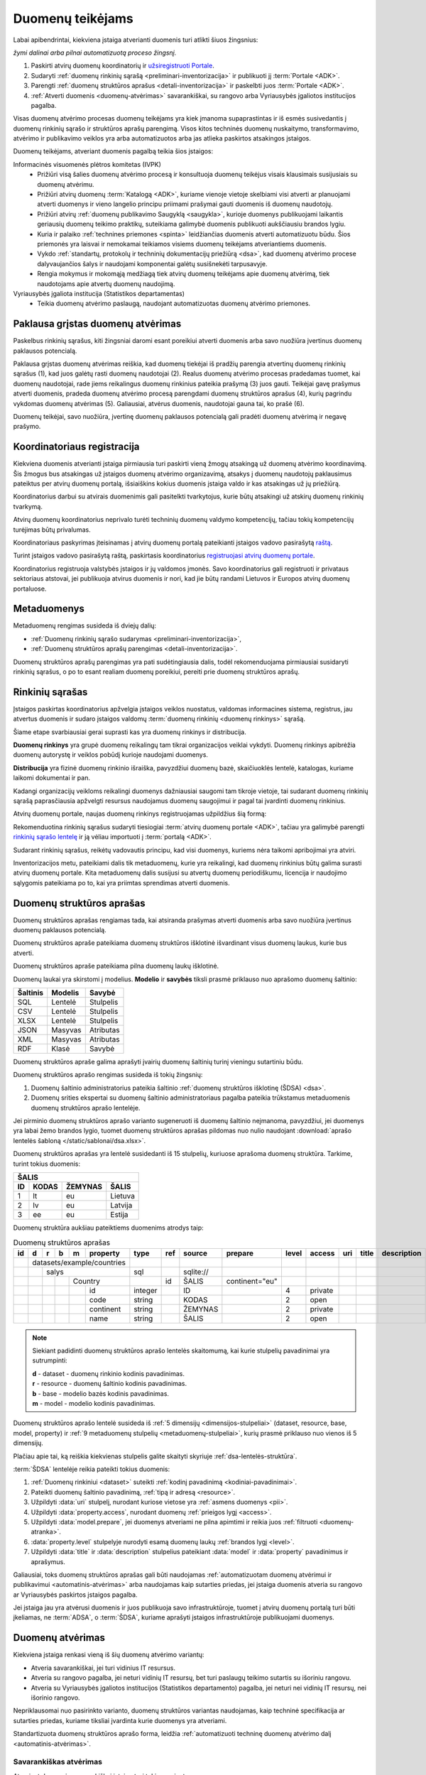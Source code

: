 .. default-role:: literal

.. _atvėrimas:

Duomenų teikėjams
#################

Labai apibendrintai, kiekviena įstaiga atverianti duomenis turi atlikti šiuos
žingsnius:

.. image:: /static/zingsniai.png

|auto| *žymi dalinai arba pilnai automatizuotą proceso žingsnį.*

1. Paskirti atvirų duomenų koordinatorių ir `užsiregistruoti Portale`__.

   __ https://data.gov.lt/opening/learningmaterial/10

2. Sudaryti :ref:`duomenų rinkinių sąrašą <preliminari-inventorizacija>`
   ir publikuoti jį :term:`Portale <ADK>`.

3. Parengti :ref:`duomenų struktūros aprašus <detali-inventorizacija>` ir
   paskelbti juos :term:`Portale <ADK>`.

4. :ref:`Atverti duomenis <duomenų-atvėrimas>` savarankiškai, su rangovo arba
   Vyriausybės įgaliotos institucijos pagalba.

Visas duomenų atvėrimo procesas duomenų teikėjams yra kiek įmanoma
supaprastintas ir iš esmės susivedantis į duomenų rinkinių sąrašo ir struktūros
aprašų parengimą. Visos kitos techninės duomenų nuskaitymo, transformavimo,
atvėrimo ir publikavimo veiklos yra arba automatizuotos arba jas atlieka
paskirtos atsakingos įstaigos.

Duomenų teikėjams, atveriant duomenis pagalbą teikia šios įstaigos:

Informacinės visuomenės plėtros komitetas (IVPK)
    - Prižiūri visą šalies duomenų atvėrimo procesą ir konsultuoja duomenų
      teikėjus visais klausimais susijusiais su duomenų atvėrimu.

    - Prižiūri atvirų duomenų :term:`Katalogą <ADK>`, kuriame vienoje vietoje
      skelbiami visi atverti ar planuojami atverti duomenys ir vieno langelio
      principu priimami prašymai gauti duomenis iš duomenų naudotojų.

    - Prižiūri atvirų :ref:`duomenų publikavimo Saugyklą <saugykla>`, kurioje
      duomenys publikuojami laikantis geriausių duomenų teikimo praktikų,
      suteikiama galimybė duomenis publikuoti aukščiausiu brandos lygiu.

    - Kuria ir palaiko :ref:`technines priemones <spinta>` leidžiančias duomenis
      atverti automatizuotu būdu. Šios priemonės yra laisvai ir nemokamai
      teikiamos visiems duomenų teikėjams atveriantiems duomenis.

    - Vykdo :ref:`standartų, protokolų ir techninių dokumentacijų priežiūrą
      <dsa>`, kad duomenų atvėrimo procese dalyvaujančios šalys ir naudojami
      komponentai galėtų susišnekėti tarpusavyje.

    - Rengia mokymus ir mokomąją medžiagą tiek atvirų duomenų teikėjams apie
      duomenų atvėrimą, tiek naudotojams apie atvertų duomenų naudojimą.

Vyriausybės įgaliota institucija (Statistikos departamentas)
    - Teikia duomenų atvėrimo paslaugą, naudojant automatizuotas duomenų
      atvėrimo priemones.


Paklausa grįstas duomenų atvėrimas
==================================

.. image:: /static/paklausa.png
    :align: right

Paskelbus rinkinių sąrašus, kiti žingsniai daromi esant poreikiui atverti
duomenis arba savo nuožiūra įvertinus duomenų paklausos potencialą.

Paklausa grįstas duomenų atvėrimas reiškia, kad duomenų tiekėjai iš pradžių
parengia atvertinų duomenų rinkinių sąrašus (1), kad juos galėtų rasti duomenų
naudotojai (2). Realus duomenų atvėrimo procesas pradedamas tuomet, kai duomenų
naudotojai, rade jiems reikalingus duomenų rinkinius pateikia prašymą (3) juos
gauti. Teikėjai gavę prašymus atverti duomenis, pradeda duomenų atvėrimo
procesą parengdami duomenų struktūros aprašus (4), kurių pagrindu vykdomas
duomenų atvėrimas (5). Galiausiai, atvėrus duomenis, naudotojai gauna tai, ko
prašė (6).

Duomenų teikėjai, savo nuožiūra, įvertinę duomenų paklausos potencialą gali
pradėti duomenų atvėrimą ir negavę prašymo.

.. _koordinatoriaus-registracija:

Koordinatoriaus registracija
============================

Kiekviena duomenis atverianti įstaiga pirmiausia turi paskirti vieną žmogų
atsakingą už duomenų atvėrimo koordinavimą. Šis žmogus bus atsakingas už
įstaigos duomenų atvėrimo organizavimą, atsakys į duomenų naudotojų
paklausimus pateiktus per atvirų duomenų portalą, išsiaiškins kokius duomenis
įstaiga valdo ir kas atsakingas už jų priežiūrą.

Koordinatorius darbui su atvirais duomenimis gali pasitelkti tvarkytojus,
kurie būtų atsakingi už atskirų duomenų rinkinių tvarkymą.

Atvirų duomenų koordinatorius neprivalo turėti techninių duomenų valdymo
kompetencijų, tačiau tokių kompetencijų turėjimas būtų privalumas.

Koordinatoriaus paskyrimas įteisinamas į atvirų duomenų portalą pateikianti
įstaigos vadovo pasirašytą `raštą`__.

__ https://data.gov.lt/opening/learningmaterial/10

Turint įstaigos vadovo pasirašytą raštą, paskirtasis koordinatorius
`registruojasi atvirų duomenų portale`__.

__ https://data.gov.lt/

.. image:: static/koordinatoriaus-registracija.png
    :target: https://data.gov.lt/

Koordinatorius registruoja valstybės įstaigos ir jų valdomos įmonės. Savo
koordinatorius gali registruoti ir privataus sektoriaus atstovai, jei
publikuoja atvirus duomenis ir nori, kad jie būtų randami Lietuvos ir Europos
atvirų duomenų portaluose.


.. _inventory:

Metaduomenys
============

Metaduomenų rengimas susideda iš dviejų dalių:

- :ref:`Duomenų rinkinių sąrašo sudarymas <preliminari-inventorizacija>`,

- :ref:`Duomenų struktūros aprašų parengimas <detali-inventorizacija>`.

Duomenų struktūros aprašų parengimas yra pati sudėtingiausia dalis, todėl
rekomenduojama pirmiausiai susidaryti rinkinių sąrašus, o po to esant realiam
duomenų poreikiui, pereiti prie duomenų struktūros aprašų.


.. _preliminari-inventorizacija:

Rinkinių sąrašas
================

Įstaigos paskirtas koordinatorius apžvelgia įstaigos veiklos nuostatus, valdomas
informacines sistema, registrus, jau atvertus duomenis ir sudaro įstaigos
valdomų :term:`duomenų rinkinių <duomenų rinkinys>` sąrašą.

Šiame etape svarbiausiai gerai suprasti kas yra duomenų rinkinys ir
distribucija.

.. image:: static/rinkinys.png
    :align: right

**Duomenų rinkinys** yra grupė duomenų reikalingų tam tikrai organizacijos
veiklai vykdyti. Duomenų rinkinys apibrėžia duomenų autorystę ir veiklos pobūdį
kurioje naudojami duomenys.

**Distribucija** yra fizinė duomenų rinkinio išraiška, pavyzdžiui duomenų bazė,
skaičiuoklės lentelė, katalogas, kuriame laikomi dokumentai ir pan.

Kadangi organizacijų veikloms reikalingi duomenys dažniausiai saugomi tam
tikroje vietoje, tai sudarant duomenų rinkinių sąrašą paprasčiausia apžvelgti
resursus naudojamus duomenų saugojimui ir pagal tai įvardinti duomenų rinkinius.

Atvirų duomenų portale, naujas duomenų rinkinys registruojamas užpildžius šią
formą:

.. image:: static/rinkinio-forma.png
    :target: https://data.gov.lt/admin/dataset/new

Rekomenduotina rinkinių sąrašus sudaryti tiesiogiai :term:`atvirų duomenų
portale <ADK>`, tačiau yra galimybė parengti `rinkinių sąrašo lentelę`__ ir ją
vėliau importuoti į :term:`portalą <ADK>`.

__ https://data.gov.lt/opening/learningmaterial/14

Sudarant rinkinių sąrašus, reikėtų vadovautis principu, kad visi duomenys,
kuriems nėra taikomi apribojimai yra atviri.

Inventorizacijos metu, pateikiami dalis tik metaduomenų, kurie yra reikalingi,
kad duomenų rinkinius būtų galima surasti atvirų duomenų portale. Kita
metaduomenų dalis susijusi su atvertų duomenų periodiškumu, licencija ir
naudojimo sąlygomis pateikiama po to, kai yra priimtas sprendimas atverti
duomenis.


.. _detali-inventorizacija:

Duomenų struktūros aprašas
==========================

Duomenų struktūros aprašas rengiamas tada, kai atsiranda prašymas atverti
duomenis arba savo nuožiūra įvertinus duomenų paklausos potencialą.

.. image:: static/aprasas.png
    :align: right

Duomenų struktūros apraše pateikiama duomenų struktūros išklotinė išvardinant
visus duomenų laukus, kurie bus atverti.

Duomenų struktūros apraše pateikiama pilna duomenų laukų išklotinė.

Duomenų laukai yra skirstomi į modelius. **Modelio** ir **savybės** tiksli
prasmė priklauso nuo aprašomo duomenų šaltinio:

========  =======  =========
Šaltinis  Modelis  Savybė
========  =======  =========
SQL       Lentelė  Stulpelis
CSV       Lentelė  Stulpelis
XLSX      Lentelė  Stulpelis
JSON      Masyvas  Atributas
XML       Masyvas  Atributas
RDF       Klasė    Savybė
========  =======  =========

Duomenų struktūros apraše galima aprašyti įvairių duomenų šaltinių turinį
vieningu sutartiniu būdu.

Duomenų struktūros aprašo rengimas susideda iš tokių žingsnių:

1. Duomenų šaltinio administratorius pateikia šaltinio :ref:`duomenų struktūros
   išklotinę (ŠDSA) <dsa>`.

2. Duomenų srities ekspertai su duomenų šaltinio administratoriaus pagalba
   pateikia trūkstamus metaduomenis duomenų struktūros aprašo lentelėje.

Jei pirminio duomenų struktūros aprašo varianto sugeneruoti iš duomenų
šaltinio neįmanoma, pavyzdžiui, jei duomenys yra labai žemo brandos lygio,
tuomet duomenų struktūros aprašas pildomas nuo nulio naudojant :download:`aprašo
lentelės šabloną </static/sablonai/dsa.xlsx>`.

Duomenų struktūros aprašas yra lentelė susidedanti iš 15 stulpelių, kuriuose
aprašoma duomenų struktūra. Tarkime, turint tokius duomenis:

====  ========  =======  ===============
ŠALIS
----------------------------------------
ID    KODAS     ŽEMYNAS  ŠALIS
====  ========  =======  ===============
1     lt        eu       Lietuva
2     lv        eu       Latvija
3     ee        eu       Estija
====  ========  =======  ===============

Duomenų struktūra aukšiau pateiktiems duomenims atrodys taip:

.. table:: Duomenų struktūros aprašas

    +----+---+---+---+---+------------+---------+-------+------------+----------------+-------+---------+-----+-------+-------------+
    | id | d | r | b | m | property   | type    | ref   | source     | prepare        | level | access  | uri | title | description |
    +====+===+===+===+===+============+=========+=======+============+================+=======+=========+=====+=======+=============+
    |    | datasets/example/countries |         |       |            |                |       |         |     |       |             |
    +----+---+---+---+---+------------+---------+-------+------------+----------------+-------+---------+-----+-------+-------------+
    |    |   | salys                  | sql     |       | \sqlite:// |                |       |         |     |       |             |
    +----+---+---+---+---+------------+---------+-------+------------+----------------+-------+---------+-----+-------+-------------+
    |    |   |   |   | Country        |         | id    | ŠALIS      | continent="eu" |       |         |     |       |             |
    +----+---+---+---+---+------------+---------+-------+------------+----------------+-------+---------+-----+-------+-------------+
    |    |   |   |   |   | id         | integer |       | ID         |                | 4     | private |     |       |             |
    +----+---+---+---+---+------------+---------+-------+------------+----------------+-------+---------+-----+-------+-------------+
    |    |   |   |   |   | code       | string  |       | KODAS      |                | 2     | open    |     |       |             |
    +----+---+---+---+---+------------+---------+-------+------------+----------------+-------+---------+-----+-------+-------------+
    |    |   |   |   |   | continent  | string  |       | ŽEMYNAS    |                | 2     | private |     |       |             |
    +----+---+---+---+---+------------+---------+-------+------------+----------------+-------+---------+-----+-------+-------------+
    |    |   |   |   |   | name       | string  |       | ŠALIS      |                | 2     | open    |     |       |             |
    +----+---+---+---+---+------------+---------+-------+------------+----------------+-------+---------+-----+-------+-------------+

.. note::

    Siekiant padidinti duomenų struktūros aprašo lentelės skaitomumą, kai
    kurie stulpelių pavadinimai yra sutrumpinti:

    | **d** - dataset - duomenų rinkinio kodinis pavadinimas.
    | **r** - resource - duomenų šaltinio kodinis pavadinimas.
    | **b** - base - modelio bazės kodinis pavadinimas.
    | **m** - model - modelio kodinis pavadinimas.

Duomenų struktūros aprašo lentelė susideda iš :ref:`5 dimensijų
<dimensijos-stulpeliai>` (dataset, resource, base, model, property) ir :ref:`9
metaduomenų stulpelių <metaduomenų-stulpeliai>`, kurių prasmė priklauso nuo
vienos iš 5 dimensijų.

.. image:: /static/dsa.png
    :align: center

Plačiau apie tai, ką reiškia kiekvienas stulpelis galite skaityti skyriuje
:ref:`dsa-lentelės-struktūra`.

:term:`ŠDSA` lentelėje reikia pateikti tokius duomenis:

.. image:: /static/dsa-pildymas.png
    :align: center

1. :ref:`Duomenų rinkiniui <dataset>` suteikti :ref:`kodinį pavadinimą
   <kodiniai-pavadinimai>`.

2. Pateikti duomenų šaltinio pavadinimą, :ref:`tipą ir adresą <resource>`.

3. Užpildyti :data:`uri` stulpelį, nurodant kuriose vietose yra :ref:`asmens
   duomenys <pii>`.

4. Užpildyti :data:`property.access`, nurodant duomenų :ref:`prieigos lygį
   <access>`.

5. Užpildyti :data:`model.prepare`, jei duomenys atveriami ne pilna apimtimi ir
   reikia juos :ref:`filtruoti <duomenų-atranka>`.

6. :data:`property.level` stulpelyje nurodyti esamą duomenų laukų :ref:`brandos
   lygį <level>`.

7. Užpildyti :data:`title` ir :data:`description` stulpelius pateikiant
   :data:`model` ir :data:`property` pavadinimus ir aprašymus.

Galiausiai, toks duomenų struktūros aprašas gali būti naudojamas
:ref:`automatizuotam duomenų atvėrimui ir publikavimui
<automatinis-atvėrimas>` arba naudojamas kaip sutarties priedas, jei įstaiga
duomenis atveria su rangovo ar Vyriausybės paskirtos įstaigos pagalba.

Jei įstaiga jau yra atvėrusi duomenis ir juos publikuoja savo infrastruktūroje,
tuomet į atvirų duomenų portalą turi būti įkeliamas, ne :term:`ADSA`, o
:term:`ŠDSA`, kuriame aprašyti įstaigos infrastruktūroje publikuojami duomenys.


.. _duomenų-atvėrimas:

Duomenų atvėrimas
=================

Kiekviena įstaiga renkasi vieną iš šių duomenų atvėrimo variantų:

- Atveria savarankiškai, jei turi vidinius IT resursus.

- Atveria su rangovo pagalba, jei neturi vidinių IT resursų, bet turi
  paslaugų teikimo sutartis su išoriniu rangovu.

- Atveria su Vyriausybės įgaliotos institucijos (Statistikos departamento)
  pagalba, jei neturi nei vidinių IT resursų, nei išorinio rangovo.

Nepriklausomai nuo pasirinkto varianto, duomenų struktūros variantas
naudojamas, kaip techninė specifikacija ar sutarties priedas, kuriame
tiksliai įvardinta kurie duomenys yra atveriami.

Standartizuota duomenų struktūros aprašo forma, leidžia :ref:`automatizuoti
techninę duomenų atvėrimo dalį <automatinis-atvėrimas>`.


Savarankiškas atvėrimas
-----------------------

Atveriant duomenis savarankiškai įstaiga turi tokius variantus:

- Duomenis atveria naudojantis :ref:`automatizuoto duomenų atvėrimo priemonėmis
  <spinta>`.

- Duomenis atveria savo priemonėmis, tačiau atveriamus duomenis publikuoja per
  :ref:`API <saugykla>` į :term:`atvirų duomenų saugyklą <ADS>`.

- Duomenis jau yra atvėrusi arba duomenis atveria savo priemonėmis ir
  publikuoja savo infrastruktūroje.

Nepriklausomai nuo pasirinkto varianto, įstaiga turi :ref:`pilnai parengti
metaduomenis <inventory>`.


Atvėrimas per rangovą
---------------------

Atvėrimas vyksta taip pat, kaip ir savarankiškai, tik naudojantis išorinio
rangovo paslaugomis.

Su rangovu sudarant sutarti, kaip sutarties priedas turi būti pateikiamas
duomenų struktūros aprašas, kuriame tiksliai nurodyta kokius duomenis reikia
atverti.


Atvėrimas per Statistikos departamentą
--------------------------------------

Visoms įstaigos, kurios neturi vidinių resursų ar nėra pajėgios pačios atverti
duomenų, Vyriausybė yra paskyrusi atsakingą instituciją, Statistikos
departamentą.

Jei duomenys atveriami per Statistikos departamentą, tuomet įstaiga su
Statistikos departamentu sudaro duomenų atvėrimo paslaugos teikimo sutartį,
prie kurios, kaip priedas pateikiamas atveriamų duomenų struktūros aprašas.

Statistikos departamentas numatytu periodiškumu pasidarys visų duomenų kopiją
(prie kurių yra suteikta prieiga) į Valstybės Duomenų Valdysenos Informacinę
Sistemą (VDVIS).

Vadovaujantis duomenų struktūros apraše pateikta informacija ir naudojantis
VDVIS funkcionalumu, atliks nuasmeninimą, kitas reikalingas transformacijas ir
publikuos duomenis per :term:`atvirų duomenų saugyklą <ADS>`.


.. |auto| image:: /static/icons/auto.png
